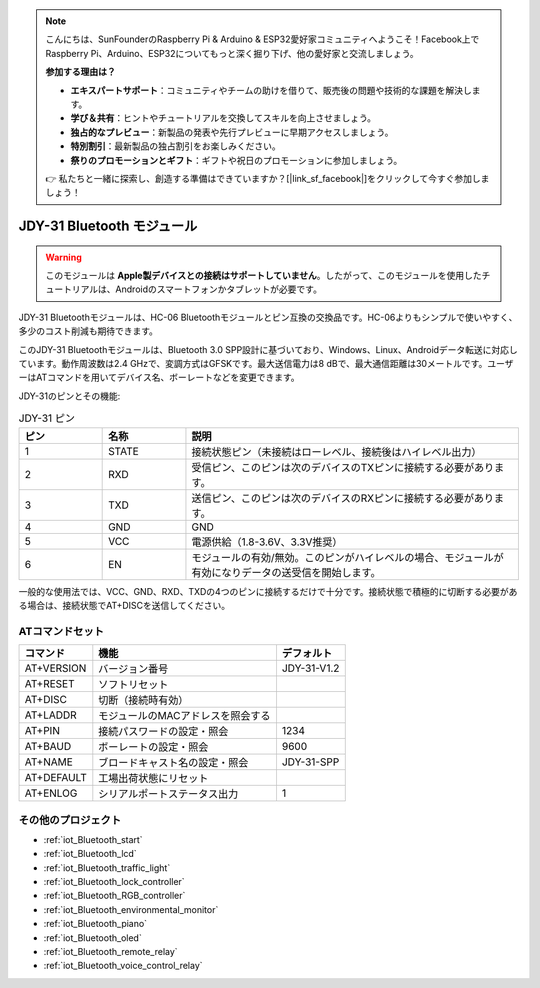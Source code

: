 .. note::

    こんにちは、SunFounderのRaspberry Pi & Arduino & ESP32愛好家コミュニティへようこそ！Facebook上でRaspberry Pi、Arduino、ESP32についてもっと深く掘り下げ、他の愛好家と交流しましょう。

    **参加する理由は？**

    - **エキスパートサポート**：コミュニティやチームの助けを借りて、販売後の問題や技術的な課題を解決します。
    - **学び＆共有**：ヒントやチュートリアルを交換してスキルを向上させましょう。
    - **独占的なプレビュー**：新製品の発表や先行プレビューに早期アクセスしましょう。
    - **特別割引**：最新製品の独占割引をお楽しみください。
    - **祭りのプロモーションとギフト**：ギフトや祝日のプロモーションに参加しましょう。

    👉 私たちと一緒に探索し、創造する準備はできていますか？[|link_sf_facebook|]をクリックして今すぐ参加しましょう！

.. _cpn_jdy31:

JDY-31 Bluetooth モジュール
=====================================

.. image:: img/38_JDY31_1.jpg
    :align: center

.. warning::
  このモジュールは **Apple製デバイスとの接続はサポートしていません**。したがって、このモジュールを使用したチュートリアルは、Androidのスマートフォンかタブレットが必要です。

JDY-31 Bluetoothモジュールは、HC-06 Bluetoothモジュールとピン互換の交換品です。HC-06よりもシンプルで使いやすく、多少のコスト削減も期待できます。

このJDY-31 Bluetoothモジュールは、Bluetooth 3.0 SPP設計に基づいており、Windows、Linux、Androidデータ転送に対応しています。動作周波数は2.4 GHzで、変調方式はGFSKです。最大送信電力は8 dBで、最大通信距離は30メートルです。ユーザーはATコマンドを用いてデバイス名、ボーレートなどを変更できます。

JDY-31のピンとその機能:

.. image:: img/38_JDY31_2.jpg
    :align: center


.. list-table:: JDY-31 ピン
   :widths: 25 25 100
   :header-rows: 1

   * - ピン	
     - 名称	
     - 説明
   * - 1	
     - STATE
     - 接続状態ピン（未接続はローレベル、接続後はハイレベル出力） 
   * - 2	
     - RXD	
     - 受信ピン、このピンは次のデバイスのTXピンに接続する必要があります。
   * - 3	
     - TXD
     - 送信ピン、このピンは次のデバイスのRXピンに接続する必要があります。
   * - 4		
     - GND
     - GND
   * - 5	
     - VCC
     - 電源供給（1.8-3.6V、3.3V推奨）
   * - 6	
     - EN
     - モジュールの有効/無効。このピンがハイレベルの場合、モジュールが有効になりデータの送受信を開始します。

一般的な使用法では、VCC、GND、RXD、TXDの4つのピンに接続するだけで十分です。接続状態で積極的に切断する必要がある場合は、接続状態でAT+DISCを送信してください。

ATコマンドセット
---------------------------

+------------+-----------------------------------+-------------+
| コマンド   | 機能                              | デフォルト  |
+============+===================================+=============+
| AT+VERSION | バージョン番号                    | JDY-31-V1.2 |
+------------+-----------------------------------+-------------+
| AT+RESET   | ソフトリセット                    |             |
+------------+-----------------------------------+-------------+
| AT+DISC    | 切断（接続時有効）                |             |
+------------+-----------------------------------+-------------+
| AT+LADDR   | モジュールのMACアドレスを照会する |             |
+------------+-----------------------------------+-------------+
| AT+PIN     | 接続パスワードの設定・照会        | 1234        |
+------------+-----------------------------------+-------------+
| AT+BAUD    | ボーレートの設定・照会            | 9600        |
+------------+-----------------------------------+-------------+
| AT+NAME    | ブロードキャスト名の設定・照会    | JDY-31-SPP  |
+------------+-----------------------------------+-------------+
| AT+DEFAULT | 工場出荷状態にリセット            |             |
+------------+-----------------------------------+-------------+
| AT+ENLOG   | シリアルポートステータス出力      | 1           |
+------------+-----------------------------------+-------------+

その他のプロジェクト
---------------------------

* :ref:`iot_Bluetooth_start`
* :ref:`iot_Bluetooth_lcd`
* :ref:`iot_Bluetooth_traffic_light`
* :ref:`iot_Bluetooth_lock_controller`
* :ref:`iot_Bluetooth_RGB_controller`
* :ref:`iot_Bluetooth_environmental_monitor`
* :ref:`iot_Bluetooth_piano`
* :ref:`iot_Bluetooth_oled`
* :ref:`iot_Bluetooth_remote_relay`
* :ref:`iot_Bluetooth_voice_control_relay`

